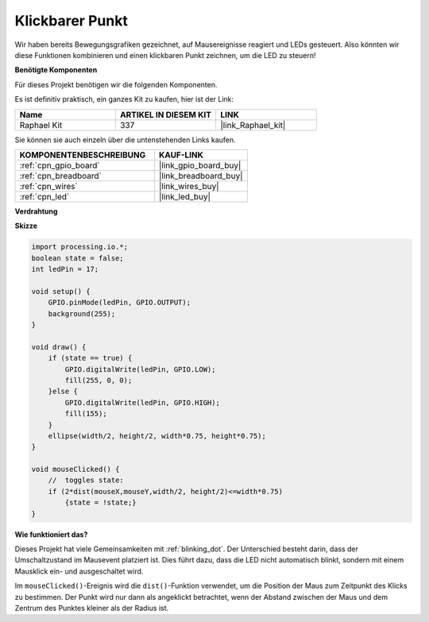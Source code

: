 .. _clickable_dot:

Klickbarer Punkt
==================

Wir haben bereits Bewegungsgrafiken gezeichnet, auf Mausereignisse reagiert und LEDs gesteuert. Also könnten wir diese Funktionen kombinieren und einen klickbaren Punkt zeichnen, um die LED zu steuern!

.. image:: img/clickable_dot_on.png

**Benötigte Komponenten**

Für dieses Projekt benötigen wir die folgenden Komponenten.

Es ist definitiv praktisch, ein ganzes Kit zu kaufen, hier ist der Link: 

.. list-table::
    :widths: 20 20 20
    :header-rows: 1

    *   - Name	
        - ARTIKEL IN DIESEM KIT
        - LINK
    *   - Raphael Kit
        - 337
        - |link_Raphael_kit|

Sie können sie auch einzeln über die untenstehenden Links kaufen.

.. list-table::
    :widths: 30 20
    :header-rows: 1

    *   - KOMPONENTENBESCHREIBUNG
        - KAUF-LINK

    *   - :ref:`cpn_gpio_board`
        - |link_gpio_board_buy|
    *   - :ref:`cpn_breadboard`
        - |link_breadboard_buy|
    *   - :ref:`cpn_wires`
        - |link_wires_buy|
    *   - :ref:`cpn_led`
        - |link_led_buy|

**Verdrahtung**

.. image:: img/image49.png

**Skizze**

.. code-block:: arduino

    import processing.io.*; 
    boolean state = false;
    int ledPin = 17;

    void setup() {
        GPIO.pinMode(ledPin, GPIO.OUTPUT);
        background(255);
    }

    void draw() {
        if (state == true) { 
            GPIO.digitalWrite(ledPin, GPIO.LOW);
            fill(255, 0, 0);
        }else { 
            GPIO.digitalWrite(ledPin, GPIO.HIGH);
            fill(155);
        }
        ellipse(width/2, height/2, width*0.75, height*0.75);
    }

    void mouseClicked() {
        //  toggles state:
        if (2*dist(mouseX,mouseY,width/2, height/2)<=width*0.75)
            {state = !state;}
    }

**Wie funktioniert das?**

Dieses Projekt hat viele Gemeinsamkeiten mit :ref:`blinking_dot`. Der Unterschied besteht darin, dass der Umschaltzustand im Mausevent platziert ist. Dies führt dazu, dass die LED nicht automatisch blinkt, sondern mit einem Mausklick ein- und ausgeschaltet wird.

Im ``mouseClicked()``-Ereignis wird die ``dist()``-Funktion verwendet, um die Position der Maus zum Zeitpunkt des Klicks zu bestimmen. Der Punkt wird nur dann als angeklickt betrachtet, wenn der Abstand zwischen der Maus und dem Zentrum des Punktes kleiner als der Radius ist.
